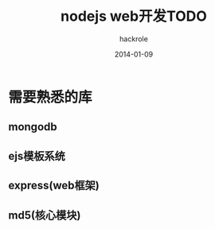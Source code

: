 #+Author: hackrole
#+Email: daipeng123456@gmail.com
#+Date: 2014-01-09
#+TITLE: nodejs web开发TODO



* 需要熟悉的库
** mongodb

** ejs模板系统

** express(web框架)

** md5(核心模块)
